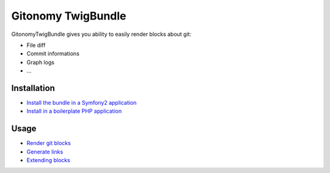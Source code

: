 Gitonomy TwigBundle
===================

GitonomyTwigBundle gives you ability to easily render blocks about git:

* File diff
* Commit informations
* Graph logs
* ...

Installation
------------

* `Install the bundle in a Symfony2 application <install/symfony2.rst>`_
* `Install in a boilerplate PHP application <install/raw.rst>`_

Usage
-----

* `Render git blocks <usage/blocks.rst>`_
* `Generate links <usage/links.rst>`_
* `Extending blocks <usage/extend.rst>`_
